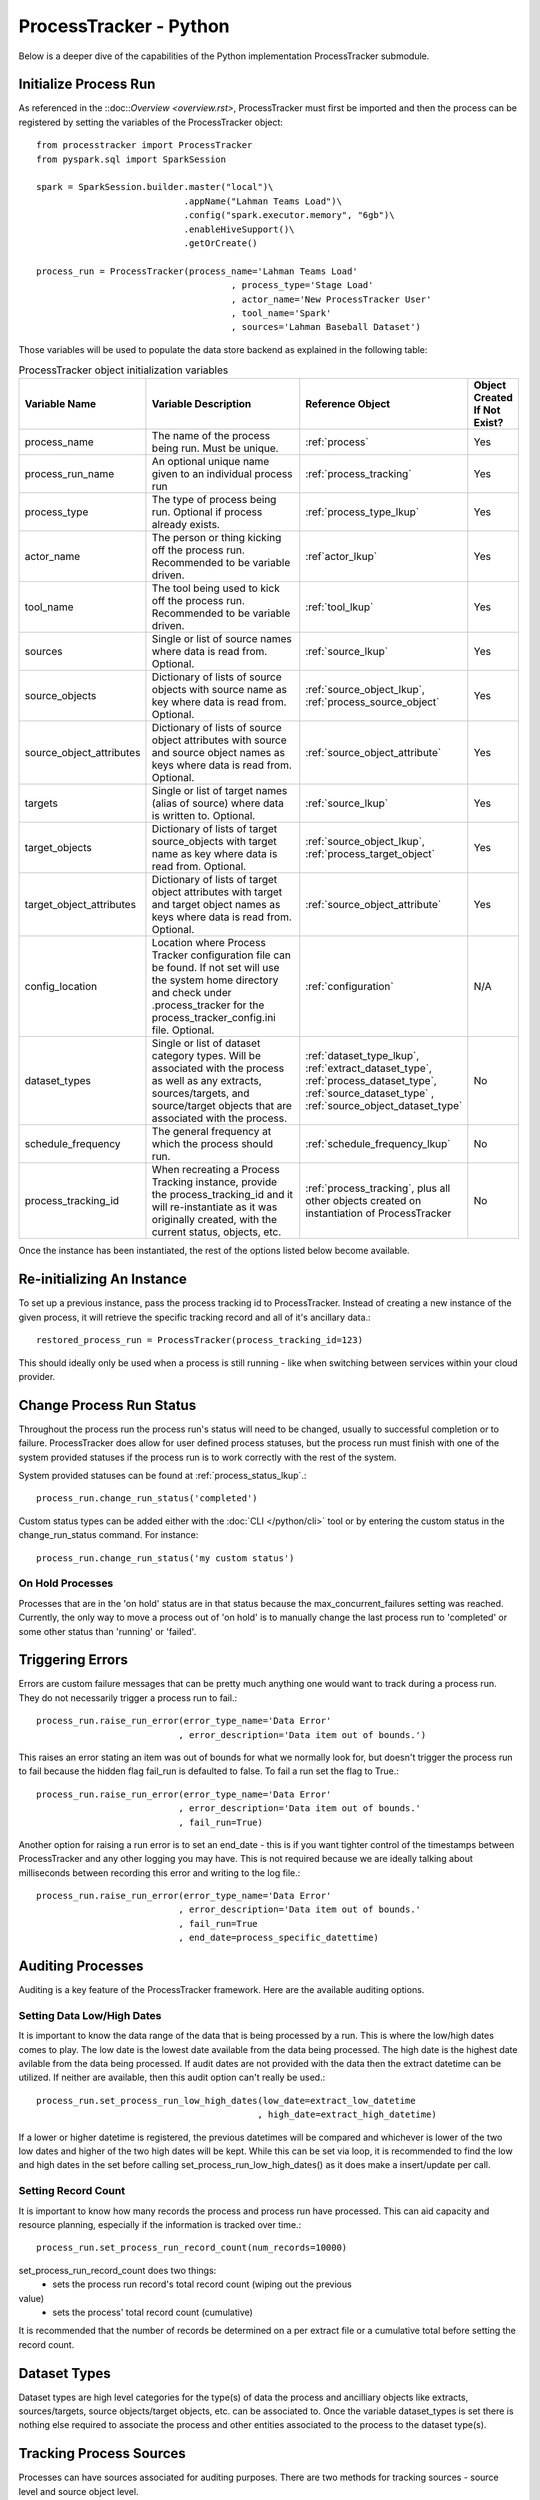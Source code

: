 ProcessTracker - Python
#######################

Below is a deeper dive of the capabilities of the Python implementation ProcessTracker submodule.

Initialize Process Run
**********************

As referenced in the ::doc::`Overview <overview.rst>`, ProcessTracker must first be imported and then the process can be
registered by setting the variables of the ProcessTracker object::

        from processtracker import ProcessTracker
        from pyspark.sql import SparkSession

        spark = SparkSession.builder.master("local")\
                                    .appName("Lahman Teams Load")\
                                    .config("spark.executor.memory", "6gb")\
                                    .enableHiveSupport()\
                                    .getOrCreate()

        process_run = ProcessTracker(process_name='Lahman Teams Load'
                                             , process_type='Stage Load'
                                             , actor_name='New ProcessTracker User'
                                             , tool_name='Spark'
                                             , sources='Lahman Baseball Dataset')

Those variables will be used to populate the data store backend as explained in the following table:

.. list-table:: ProcessTracker object initialization variables
   :widths: 25 50 20 10
   :header-rows: 1

   * - Variable Name
     - Variable Description
     - Reference Object
     - Object Created If Not Exist?
   * - process_name
     - The name of the process being run.  Must be unique.
     - :ref:`process`
     - Yes
   * - process_run_name
     - An optional unique name given to an individual process run
     - :ref:`process_tracking`
     - Yes
   * - process_type
     - The type of process being run. Optional if process already exists.
     - :ref:`process_type_lkup`
     - Yes
   * - actor_name
     - The person or thing kicking off the process run.  Recommended to be variable driven.
     - :ref`actor_lkup`
     - Yes
   * - tool_name
     - The tool being used to kick off the process run.  Recommended to be variable driven.
     - :ref:`tool_lkup`
     - Yes
   * - sources
     - Single or list of source names where data is read from.  Optional.
     - :ref:`source_lkup`
     - Yes
   * - source_objects
     - Dictionary of lists of source objects with source name as key where data is read from.  Optional.
     - :ref:`source_object_lkup`, :ref:`process_source_object`
     - Yes
   * - source_object_attributes
     - Dictionary of lists of source object attributes with source and source object names as keys where data is read from. Optional.
     - :ref:`source_object_attribute`
     - Yes
   * - targets
     - Single or list of target names (alias of source) where data is written to. Optional.
     - :ref:`source_lkup`
     - Yes
   * - target_objects
     - Dictionary of lists of target source_objects with target name as key where data is read from.  Optional.
     - :ref:`source_object_lkup`, :ref:`process_target_object`
     - Yes
   * - target_object_attributes
     - Dictionary of lists of target object attributes with target and target object names as keys where data is read from. Optional.
     - :ref:`source_object_attribute`
     - Yes
   * - config_location
     - Location where Process Tracker configuration file can be found.  If not set will use the system home directory
       and check under .process_tracker for the process_tracker_config.ini file. Optional.
     - :ref:`configuration`
     - N/A
   * - dataset_types
     - Single or list of dataset category types.  Will be associated with the process as well as any extracts,
       sources/targets, and source/target objects that are associated with the process.
     - :ref:`dataset_type_lkup`, :ref:`extract_dataset_type`, :ref:`process_dataset_type`, :ref:`source_dataset_type`
       , :ref:`source_object_dataset_type`
     - No
   * - schedule_frequency
     - The general frequency at which the process should run.
     - :ref:`schedule_frequency_lkup`
     - No
   * - process_tracking_id
     - When recreating a Process Tracking instance, provide the process_tracking_id and it will re-instantiate as it was
       originally created, with the current status, objects, etc.
     - :ref:`process_tracking`, plus all other objects created on instantiation of ProcessTracker
     - No

Once the instance has been instantiated, the rest of the options listed below become available.

Re-initializing An Instance
***************************

To set up a previous instance, pass the process tracking id to ProcessTracker.  Instead of creating a new instance of
the given process, it will retrieve the specific tracking record and all of it's ancillary data.::

        restored_process_run = ProcessTracker(process_tracking_id=123)

This should ideally only be used when a process is still running - like when switching between services within your
cloud provider.

Change Process Run Status
*************************

Throughout the process run the process run's status will need to be changed, usually to successful completion or to
failure.  ProcessTracker does allow for user defined process statuses, but the process run must finish with one of the
system provided statuses if the process run is to work correctly with the rest of the system.

System provided statuses can be found at :ref:`process_status_lkup`.::

        process_run.change_run_status('completed')

Custom status types can be added either with the :doc:`CLI </python/cli>` tool or by entering the custom status in the
change_run_status command.  For instance::

        process_run.change_run_status('my custom status')

On Hold Processes
-----------------

Processes that are in the 'on hold' status are in that status because the max_concurrent_failures setting was reached.
Currently, the only way to move a process out of 'on hold' is to manually change the last process run to 'completed' or
some other status than 'running' or 'failed'.

Triggering Errors
*****************

Errors are custom failure messages that can be pretty much anything one would want to track during a process run.  They
do not necessarily trigger a process run to fail.::

        process_run.raise_run_error(error_type_name='Data Error'
                                   , error_description='Data item out of bounds.')

This raises an error stating an item was out of bounds for what we normally look for, but doesn't trigger the process
run to fail because the hidden flag fail_run is defaulted to false.  To fail a run set the flag to True.::

        process_run.raise_run_error(error_type_name='Data Error'
                                   , error_description='Data item out of bounds.'
                                   , fail_run=True)

Another option for raising a run error is to set an end_date - this is if you want tighter control of the timestamps
between ProcessTracker and any other logging you may have.  This is not required because we are ideally talking about
milliseconds between recording this error and writing to the log file.::

        process_run.raise_run_error(error_type_name='Data Error'
                                   , error_description='Data item out of bounds.'
                                   , fail_run=True
                                   , end_date=process_specific_datettime)

Auditing Processes
******************

Auditing is a key feature of the ProcessTracker framework.  Here are the available auditing options.

Setting Data Low/High Dates
---------------------------

It is important to know the data range of the data that is being processed by a run.  This is
where the low/high dates comes to play.  The low date is the lowest date available from the data being processed.  The
high date is the highest date avilable from the data being processed.  If audit dates are not provided with the data then
the extract datetime can be utilized.  If neither are available, then this audit option can't really be used.::

        process_run.set_process_run_low_high_dates(low_date=extract_low_datetime
                                                  , high_date=extract_high_datetime)

If a lower or higher datetime is registered, the previous datetimes will be compared and whichever is lower of the two
low dates and higher of the two high dates will be kept.  While this can be set via loop, it is recommended to find the
low and high dates in the set before calling set_process_run_low_high_dates() as it does make a insert/update per call.

Setting Record Count
--------------------

It is important to know how many records the process and process run have processed.  This can aid capacity and resource
planning, especially if the information is tracked over time.::

        process_run.set_process_run_record_count(num_records=10000)

set_process_run_record_count does two things:
    * sets the process run record's total record count (wiping out the previous
value)
    * sets the process' total record count (cumulative)

It is recommended that the number of records be determined on a per extract file or a cumulative total before setting
the record count.

Dataset Types
*************

Dataset types are high level categories for the type(s) of data the process and ancilliary objects like extracts,
sources/targets, source objects/target objects, etc. can be associated to.  Once the variable dataset_types is set there
is nothing else required to associate the process and other entities associated to the process to the dataset type(s).

Tracking Process Sources
************************

Processes can have sources associated for auditing purposes.  There are two methods for tracking sources - source level
and source object level.

Source Level
------------
Source level tracking can be done by including a single source name or list of source names on process initialization.  For example:::

                process_run = ProcessTracker(process_name='Lahman Teams Load'
                                             , process_type='Stage Load'
                                             , actor_name='New ProcessTracker User'
                                             , tool_name='Spark'
                                             , sources='Lahman Baseball Dataset')

For multiple sources:::

                process_run = ProcessTracker(process_name='Lahman Teams Load'
                                             , process_type='Stage Load'
                                             , actor_name='New ProcessTracker User'
                                             , tool_name='Spark'
                                             , sources={'Lahman Baseball Dataset', 'Another Baseball Dataset'})

Source Object Level
-------------------

Source Object level tracking is done in a similar way as above.  Regardless of being a single source object, multiple
source objects, or multiple sources with single or multiple objects, source object level tracking is done via a dictionary
of lists.::

                process_run = ProcessTracker(process_name='Lahman Teams Load'
                                             , process_type='Stage Load'
                                             , actor_name='New ProcessTracker User'
                                             , tool_name='Spark'
                                             , source_objects={"Lahman Baseball Dataset": ["Team.csv", "Player.csv"]}

For multiple sources:::

                process_run = ProcessTracker(process_name='Lahman Teams Load'
                                             , process_type='Stage Load'
                                             , actor_name='New ProcessTracker User'
                                             , tool_name='Spark'
                                             , source_objects={"Lahman Baseball Dataset": ["Team.csv", "Player.csv"]
                                                               , "Another Baseball Dataset": ["Team", "Player"]}

Note that sources is not set.  The sources variable will be ignored if source_objects is set.

Tracking Process Targets
************************


Processes can have targets associated for auditing purposes.  There are two methods for tracking targets - target level
and target object level.  Remember target is just an alias of source.  All targets and sources are stored in the :ref:`source_lkup` table.

Target Level
------------
Target level tracking can be done by including a single target name or list of target names on process initialization.  For example:::

                process_run = ProcessTracker(process_name='Lahman Teams Load'
                                             , process_type='Stage Load'
                                             , actor_name='New ProcessTracker User'
                                             , tool_name='Spark'
                                             , targets='My Baseball Datastore')

For multiple targets:::

                process_run = ProcessTracker(process_name='Lahman Teams Load'
                                             , process_type='Stage Load'
                                             , actor_name='New ProcessTracker User'
                                             , tool_name='Spark'
                                             , targets={'My Baseball Datastore', 'A Different Baseball Datastore'})

Target Object Level
-------------------

Target Object level tracking is done in a similar way as above.  Regardless of being a single target object, multiple
target objects, or multiple targets with single or multiple targets, target object level tracking is done via a dictionary
of lists.::

                process_run = ProcessTracker(process_name='Lahman Teams Load'
                                             , process_type='Stage Load'
                                             , actor_name='New ProcessTracker User'
                                             , tool_name='Spark'
                                             , target_objects={"My Baseball Datastore": ["team", "player"]}

For multiple targets:::

                process_run = ProcessTracker(process_name='Lahman Teams Load'
                                             , process_type='Stage Load'
                                             , actor_name='New ProcessTracker User'
                                             , tool_name='Spark'
                                             , target_objects={"My Baseball Datastore": ["team", "player"]
                                                               , "A Different Baseball Datastore": ["Team", "Player"]}

Note that targets is not set.  The targets variable will be ignored if target_objects is set.

Process Extracts
****************

The other element to processing data is the extract files that may be used in the process or between processes.  Note
that using this is not required if extract files are not used.  Extracts are always associated with a process run,
which is why the extract functionality is primarily tied to the ProcessTracker submodule.

Finding Extracts
----------------

Extract files can be found in a few different ways.  Finders will return extracts in 'ready' state by default.  Other
statuses can be searched for if required by adding the `status` variable.  The finders also will only return extract
files that have been registered in ProcessTracker.

By Filename
^^^^^^^^^^^

Full Filename
"""""""""""""

So let's say that you know that there is a specific file that needs processing.  You can search for a specific file by::

        process_run.find_extracts_by_filename(filename='my_file.csv')

This will return the ExtractTracking object, which includes the location of the file.

Partial Filename
""""""""""""""""

Let's say that you know that the files you are looking for match a specific pattern, for example:::

        my_file_2019_01_01.csv
        my_file_2019_02_01.csv
        ...

Instead of looking for each file one at a time, you can use the partial filename:::

        process_run.find_extracts_by_filename(filename='my_file_')

This will return the ExtractTracking object, which included the location of the file.  This function is greedy meaning
it will return ANY files with 'my_file' in the filename.  For instance:::

        my_file_2019_01_01.csv
        this_is_my_file.xls
        2019-01-01-my_file.csv

By Location
^^^^^^^^^^^

Locations are the filepaths where extract files are stored.  These can be local, a network drive, or a cloud directory.::

        process_run.find_extracts_by_location(location='My Location')

The location name is used and the ExtractTracking object(s) are returned.

By Process
^^^^^^^^^^

If the process has a parent process that creates files for it, or there is a process that produces files that will be
used then the parent process' name can be used to find any ready extracts:::

        process_run.find_extracts_by_process(extract_process_name='My Super Cool Process')

This will find all extract files associated to that process that are in 'ready' state and return their ExtractTracking
objects.

Finding Extracts By Other Statuses
----------------------------------

All finder methods have a status variable with a default of 'ready'.  To search by another status type, just modify the
variable:::

        process_run.find_extracts_by_location(location='My Location', status='completed')

The status type must exist in :ref:`extract_status_lkup`.

Registering Extracts
--------------------

If your process is creating extract files, they will need to be registered.  They can either be registered one at a time
as noted in :doc:`ExtractTracker </python/extract_tracker>` or one of the below helper methods.

By Location
^^^^^^^^^^^

This will attempt to access the given location and find all files stored there.  If the files are not already registered
they will be processed, otherwise they will be ignored.::

        process_run.register_extracts_by_location(location_path='/path/to/files')

Currently, this only supports local filepaths.

By Process
^^^^^^^^^^

This method is explained over in :doc:`ExtractTracker </python/extract_tracker>`.

Bulk Extract Update
-------------------

Extracts can also be processed in bulk.  If you use one of the lookup functions, it returns a list of extract file objects.
Passing that list to the bulk_change_extract_status method will associate those extracts with the process and bulk update
their status.::

        process_run.bulk_change_extract_status(extracts=extract_list, extract_status="loading")

Please note, that while going through the list if any of the extracts are interdependent of each other and the parent
dependency has not been loaded, the process will currently fail to protect data continuity.

Process Helpers
***************

There are several helpers for ProcessTracker objects to assist in working with other components associated with the
ProcessTracker instance.  Those objects are:

* actor
* process_type
* process
* sources
* targets
* tool

To use attributes of the objects, call the attribute like so:::

        process_run = ProcessTracker(process_name='Lahman Teams Load'
                                             , process_type='Stage Load'
                                             , actor_name='New ProcessTracker User'
                                             , tool_name='Spark'
                                             , sources='Lahman Baseball Dataset')

        process_run.actor.actor_name # To get the actor_name attribute of actor object associated with process_run.


Finding Process Contacts
************************

To find a process' contacts as well as that process' source contacts, there is a lookup function that will return the
name and email of the contact as well as if the contact is for the process itself or that process' source.::

        process_run.find_process_contacts(process_id)


Finding Process Source Attributes
*********************************

Processes usually have sources that they work with to pull data out into either extracts or for further processing.  To
find the source attributes that a process will use there is a helper function.::

        process_run.find_process_source_attributes(process_id)

This will return a list with the following:

.. list-table:: process_source_attributes returned
   :widths: 25 50
   :header-rows: 1

   * - Attribute Name
     - Attribute Description
   * - source_name
     - The name of the source system
   * - source_type
     - The type of the source system
   * - source_object_name
     - The object (i.e. table or dataset) name from the source system
   * - source_object_attribute_name
     - The attribute (i.e. column) name from the source object
   * - is_key
     - Is the attribute part of the source object's key?
   * - is_filter
     - Is the attribute used for record version comparison?
   * - is_partition
     - Is the attribute used for the partitioning of the data set (i.e. if the filetype is Parquet is the attribute used
       for the file partition)?

Please note, if the attributes are not registered either during the initialization of the process or thru direct interaction
of the data store, no data will be returned.

Finding Process Target Attributes
*********************************

Processes usually have targets that they work with to push data into or for further processing.  To find the target
attributes that a process will use there is a helper function.::

        process_run.find_process_target_attributes(process_id)

This will return a list with the following:

.. list-table:: process_target_attributes returned
   :widths: 25 50
   :header-rows: 1

   * - Attribute Name
     - Attribute Description
   * - target_name
     - The name of the target source system
   * - target_type
     - The type of the target source system
   * - target_object_name
     - The object (i.e. table or dataset) name from the target source system
   * - target_object_attribute_name
     - The attribute (i.e. column) name from the target source object
   * - is_key
     - Is the attribute part of the source object's key?
   * - is_filter
     - Is the attribute used for record version comparison?
   * - is_partition
     - Is the attribute used for the partitioning of the data set (i.e. if the filetype is Parquet is the attribute used
       for the file partition)?
Please note, if the attributes are not registered either during hte initialization of the process or thru direct interaction
of the data store, no data will be returned.

Finding Processes By Schedule Frequency
***************************************

Processes can have an optional schedule frequency.  To find all processes of a given frequency there is a helper function.::

        process_run.find_process_by_schedule_frequency(frequency="hourly")

This will return a list of process objects with the given frequency.

Finding Process Filters
***********************

Processes will be querying data from given sources.  The source data will likely be filtered on specific criteria.  To
retrieve the process' filters, use the find_process_filters method.::

        process_run.find_process_filters(process=process_id)

This will return a list of attributes and their requisite filters.

.. list-table:: filter attributes provided
   :widths: 25 50
   :header-rows: 1

   * - Attribute name
     - Attribute description
   * - source_name
     - The name of the source system
   * - source_object_name
     - The name of the object (i.e. table or data set) within/from the source system
   * - source_object_attribute_name
     - The attribute (i.e. column) name from the object in within/from the source system
   * - filter_type_code
     - Based on the defaults in :ref:`filter_type_lkup`, the type of filter being applied to the source object attribute
   * - filter_value_numeric
     - The value being filtered by, provided the attribute is numeric.
   * - filter_value_string
     - The value being filtered by, provided the attribute is string.